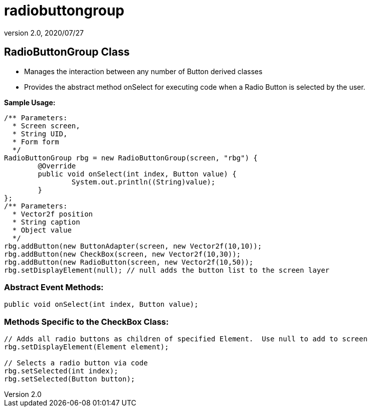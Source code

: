 = radiobuttongroup
:revnumber: 2.0
:revdate: 2020/07/27



== RadioButtonGroup Class

*  Manages the interaction between any number of Button derived classes
*  Provides the abstract method onSelect for executing code when a Radio Button is selected by the user.

*Sample Usage:*

[source,java]
----

/** Parameters:
  * Screen screen,
  * String UID,
  * Form form
  */
RadioButtonGroup rbg = new RadioButtonGroup(screen, "rbg") {
	@Override
	public void onSelect(int index, Button value) {
		System.out.println((String)value);
	}
};
/** Parameters:
  * Vector2f position
  * String caption
  * Object value
  */
rbg.addButton(new ButtonAdapter(screen, new Vector2f(10,10));
rbg.addButton(new CheckBox(screen, new Vector2f(10,30));
rbg.addButton(new RadioButton(screen, new Vector2f(10,50));
rbg.setDisplayElement(null); // null adds the button list to the screen layer

----



=== Abstract Event Methods:

[source,java]
----

public void onSelect(int index, Button value);

----



=== Methods Specific to the CheckBox Class:

[source,java]
----

// Adds all radio buttons as children of specified Element.  Use null to add to screen
rbg.setDisplayElement(Element element);

// Selects a radio button via code
rbg.setSelected(int index);
rbg.setSelected(Button button);

----
